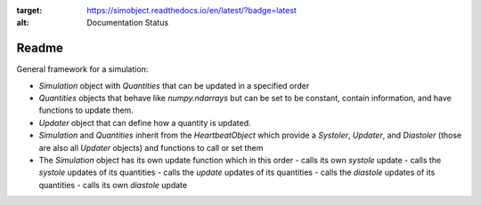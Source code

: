 .. image:: https://codecov.io/gh/birnstiel/simobject/branch/master/graph/badge.svg
  :target: https://codecov.io/gh/birnstiel/simobject

.. image:: https://travis-ci.org/birnstiel/simobject.svg?branch=master
    :target: https://travis-ci.org/birnstiel/simobject

.. image:: https://readthedocs.org/projects/simobject/badge/?version=latest
:target: https://simobject.readthedocs.io/en/latest/?badge=latest
:alt: Documentation Status


Readme
======

General framework for a simulation:

- `Simulation` object with `Quantities` that can be updated in a specified order
- `Quantities` objects that behave like `numpy.ndarrays` but can be set to be constant, contain information, and have functions to update them.
- `Updater` object that can define how a quantity is updated.
- `Simulation` and `Quantities` inherit from the `HeartbeatObject` which provide a `Systoler`, `Updater`, and `Diastoler` (those are also all `Updater` objects) and functions to call or set them
- The `Simulation` object has its own update function which in this order
  - calls its own `systole` update
  - calls the `systole` updates of its quantities
  - calls the `update` updates of its quantities
  - calls the `diastole` updates of its quantities
  - calls its own `diastole` update
